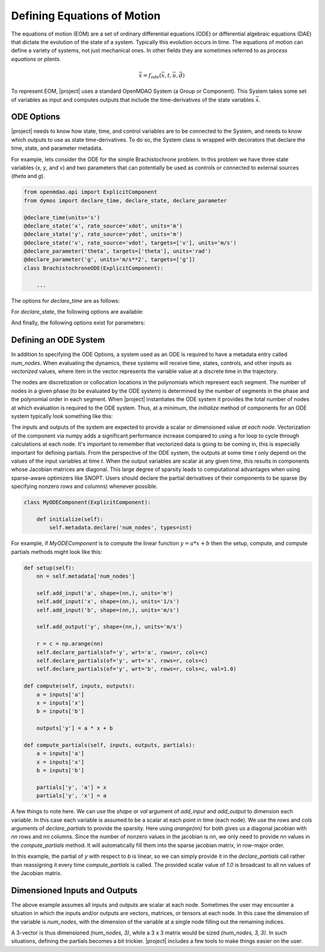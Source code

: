 ============================
Defining Equations of Motion
============================

The equations of motion (EOM) are a set of ordinary differential equations (ODE) or differential
algebraic equations (DAE) that dictate the evolution of the state of a system.  Typically this
evolution occurs in time.  The equations of motion can define a variety of systems, not just
mechanical ones.  In other fields they are sometimes referred to as *process equations* or
*plants*.

.. math::

  \dot{\bar{x}} = f_{ode}(\bar{x},t,\bar{u},\bar{d})


To represent EOM, |project| uses a standard OpenMDAO System (a Group or Component).  This System
takes some set of variables as input and computes outputs that include the time-derivatives of
the state variables :math:`\bar{x}`.

ODE Options
-----------

|project| needs to know how state, time, and control variables are to be connected to the System,
and needs to know which outputs to use as state time-derivatives.  To do so, the System class
is wrapped with decorators that declare the time, state, and parameter metadata.

For example, lets consider the ODE for the simple Brachistochrone problem.  In this problem
we have three state variables (`x`, `y`, and `v`) and two parameters that can potentially
be used as controls or connected to external sources (`theta` and `g`).

.. code-block:: python

    from openmdao.api import ExplicitComponent
    from dymos import declare_time, declare_state, declare_parameter

    @declare_time(units='s')
    @declare_state('x', rate_source='xdot', units='m')
    @declare_state('y', rate_source='ydot', units='m')
    @declare_state('v', rate_source='vdot', targets=['v'], units='m/s')
    @declare_parameter('theta', targets=['theta'], units='rad')
    @declare_parameter('g', units='m/s**2', targets=['g'])
    class BrachistochroneODE(ExplicitComponent):

        ...

The options for `declare_time` are as follows:

.. embed-options::
    dymos.ode_options
    _ForDocs
    time_options

For `declare_state`, the following options are available:

.. embed-options::
    dymos.ode_options
    _ForDocs
    state_options

And finally, the following options exist for parameters:

.. embed-options::
    dymos.ode_options
    _ForDocs
    parameter_options


Defining an ODE System
----------------------

In addition to specifying the ODE Options, a system used as an ODE is required to have a metadata
entry called `num_nodes`.  When evaluating the dynamics, these systems will receive time, states,
controls, and other inputs as *vectorized* values, where item in the vector represents the variable
value at a discrete time in the trajectory.

The nodes are discretization or collocation locations in the polynomials which represent
each segment.  The number of nodes in a given phase (to be evaluated by the ODE system) is determined
by the number of segments in the phase and the polynomial order in each segment.  When |project| instantiates
the ODE system it provides the total number of nodes at which evaluation is required to the ODE system.
Thus, at a minimum, the `initialize` method of components for an ODE system typically look something
like this:

The inputs and outputs of the system are expected to provide a scalar or dimensioned
value *at each node*.  Vectorization of the component via numpy adds a significant performance increase
compared to using a for loop to cycle through calculations at each node.  It's important to remember
that vectorized data is going to be coming in, this is especially important for defining partials.
From the perspective of the ODE system, the outputs at some time `t` only depend on the values
of the input variables at time `t`.  When the output variables are scalar at any given time, this
results in components whose Jacobian matrices are diagonal.  This large degree of sparsity leads
to computational advantages when using sparse-aware optimizers like SNOPT.  Users should declare
the partial derivatives of their components to be sparse (by specifying nonzero rows and columns)
whenever possible.

.. code-block:: python

    class MyODEComponent(ExplicitComponent):

        def initialize(self):
            self.metadata.declare('num_nodes', types=int)


For example, if `MyODEComponent` is to compute the linear function :math:`y = a * x + b` then the
setup, compute, and compute partials methods might look like this:

.. code-block:: console

    def setup(self):
        nn = self.metadata['num_nodes']

        self.add_input('a', shape=(nn,), units='m')
        self.add_input('x', shape=(nn,), units='1/s')
        self.add_input('b', shape=(nn,), units='m/s')

        self.add_output('y', shape=(nn,), units='m/s')

        r = c = np.arange(nn)
        self.declare_partials(of='y', wrt='a', rows=r, cols=c)
        self.declare_partials(of='y', wrt='x', rows=r, cols=c)
        self.declare_partials(of='y', wrt='b', rows=r, cols=c, val=1.0)

    def compute(self, inputs, outputs):
        a = inputs['a']
        x = inputs['x']
        b = inputs['b']

        outputs['y'] = a * x + b

    def compute_partials(self, inputs, outputs, partials):
        a = inputs['a']
        x = inputs['x']
        b = inputs['b']

        partials['y', 'a'] = x
        partials['y', 'x'] = a

A few things to note here.  We can use the `shape` or `val` argument of `add_input` and `add_output`
to dimension each variable.  In this case each variable is assumed to be a scalar at each point in
time (each node).  We use the `rows` and `cols` arguments of `declare_partials` to provide the sparsity.
Here using `arange(nn)` for both gives us a diagonal jacobian with `nn` rows and `nn` columns.  Since
the number of nonzero values in the jacobian is `nn`, we only need to provide `nn` values in the
`compute_partials` method.  It will automatically fill them into the sparse jacobian matrix, in
row-major order.

In this example, the partial of `y` with respect to `b` is linear, so we can simply provide it in
the `declare_partials` call rather than reassigning it every time `compute_partials` is called.
The provided scalar value of `1.0` is broadcast to all `nn` values of the Jacobian matrix.

Dimensioned Inputs and Outputs
------------------------------

The above example assumes all inputs and outputs are scalar at each node.  Sometimes the user may
encounter a situation in which the inputs and/or outputs are vectors, matrices, or tensors at
each node.  In this case the dimension of the variable is `num_nodes`, with the dimension of the
variable at a single node filling out the remaining indices.

A 3-vector is thus dimensioned `(num_nodes, 3)`, while a 3 x 3 matrix would be
sized `(num_nodes, 3, 3)`.  In such situations, defining the partials becomes a bit trickier.
|project| includes a few tools to make things easier on the user.



